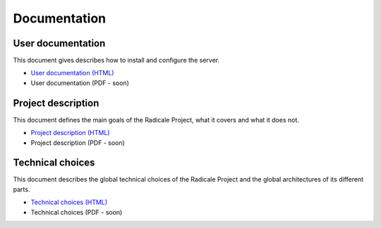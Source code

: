 ===============
 Documentation
===============

User documentation
==================

This document gives describes how to install and configure the server.

- `User documentation (HTML) </user_documentation>`_
- User documentation (PDF - soon)

Project description
===================

This document defines the main goals of the Radicale Project, what it covers
and what it does not.

- `Project description (HTML) </project_description>`_
- Project description (PDF - soon)

Technical choices
=================

This document describes the global technical choices of the Radicale Project
and the global architectures of its different parts.

- `Technical choices (HTML) </technical_choices>`_
- Technical choices (PDF - soon)
